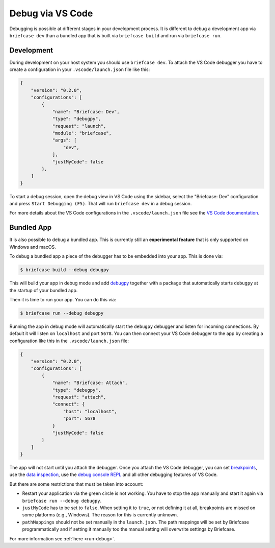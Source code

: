 =================
Debug via VS Code
=================

Debugging is possible at different stages in your development process. It is
different to debug a development app via ``briefcase dev`` than a bundled app
that is built via ``briefcase build`` and run via ``briefcase run``.

Development
-----------
During development on your host system you should use ``briefcase dev``. To
attach the VS Code debugger you have to create a configuration in your
``.vscode/launch.json`` file like this:

.. code-block:: JSON

    {
        "version": "0.2.0",
        "configurations": [
            {
                "name": "Briefcase: Dev",
                "type": "debugpy",
                "request": "launch",
                "module": "briefcase",
                "args": [
                    "dev",
                ],
                "justMyCode": false
            },
        ]
    }

To start a debug session, open the debug view in VS Code using the sidebar, select the
"Briefcase: Dev" configuration and press ``Start Debugging (F5)``. That will run
``briefcase dev`` in a debug session.

For more details about the VS Code configurations in the ``.vscode/launch.json`` file
see the `VS Code documentation <https://code.visualstudio.com/docs/python/debugging>`_.

Bundled App
-----------
It is also possible to debug a bundled app. This is currently still an
**experimental feature** that is only supported on Windows and macOS.

To debug a bundled app a piece of the debugger has to be embedded into your app.
This is done via:

.. code-block:: console

    $ briefcase build --debug debugpy

This will build your app in debug mode and add `debugpy <https://code.visualstudio.com/docs/debugtest/debugging#_debug-console-repl>`_
together with a package that automatically starts ``debugpy`` at the startup of
your bundled app.

Then it is time to run your app. You can do this via:

.. code-block:: console

    $ briefcase run --debug debugpy

Running the app in debug mode will automatically start the ``debugpy`` debugger
and listen for incoming connections. By default it will listen on ``localhost``
and port ``5678``. You can then connect your VS Code debugger to the app by
creating a configuration like this in the ``.vscode/launch.json`` file:

.. code-block:: JSON

    {
        "version": "0.2.0",
        "configurations": [
            {
                "name": "Briefcase: Attach",
                "type": "debugpy",
                "request": "attach",
                "connect": {
                    "host": "localhost",
                    "port": 5678
                }
                "justMyCode": false
            }
        ]
    }

The app will not start until you attach the debugger. Once you attach the
VS Code debugger, you can set `breakpoints <https://code.visualstudio.com/docs/debugtest/debugging#_breakpoints>`_,
use the `data inspection <https://code.visualstudio.com/docs/debugtest/debugging#_data-inspection>`_,
use the `debug console REPL <https://code.visualstudio.com/docs/debugtest/debugging#_debug-console-repl>`_
and all other debugging features of VS Code.

But there are some restrictions that must be taken into account:

- Restart your application via the green circle is not working. You have to stop
  the app manually and start it again via ``briefcase run --debug debugpy``.
- ``justMyCode`` has to be set to ``false``. When setting it to ``true``, or not
  defining it at all, breakpoints are missed on some platforms (e.g., Windows).
  The reason for this is currently unknown.
- ``pathMappings`` should not be set manually in the ``launch.json``. The path
  mappings will be set by Briefcase programmatically and if setting it manually
  too the manual setting will overwrite settings by Briefcase.

For more information see :ref:`here <run-debug>`.
